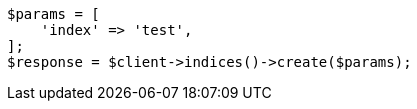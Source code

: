 // indices/create-index.asciidoc:203

[source, php]
----
$params = [
    'index' => 'test',
];
$response = $client->indices()->create($params);
----
